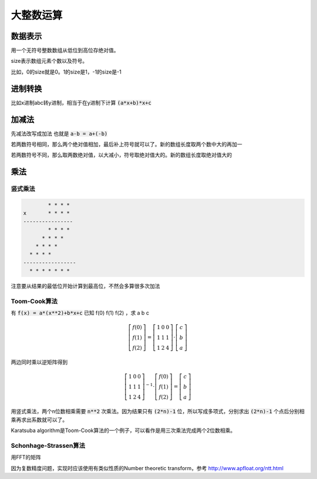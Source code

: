 ==========
大整数运算
==========


数据表示
========

用一个无符号整数数组从低位到高位存绝对值。

size表示数组元素个数以及符号。

比如，0的size就是0。1的size是1，-1的size是-1


进制转换
========

比如x进制abc转y进制，相当于在y进制下计算 :code:`(a*x+b)*x+c`


加减法
======

先减法改写成加法 也就是 :code:`a-b = a+(-b)`

若两数符号相同，那么两个绝对值相加，最后补上符号就可以了。新的数组长度取两个数中大的再加一

若两数符号不同，那么取两数绝对值，以大减小，符号取绝对值大的。新的数组长度取绝对值大的


乘法
====

竖式乘法
--------

.. code::

             * * * *
     x       * * * *
     ----------------
             * * * *
           * * * *
         * * * *
       * * * *
     -----------------
       * * * * * * *

注意要从结果的最低位开始计算到最高位，不然会多算很多次加法


Toom-Cook算法
-------------

有 :code:`f(x) = a*(x**2)+b*x+c` 已知 f(0) f(1) f(2) ，求 a b c

.. math::

    \left[\begin{matrix}
    f(0) \\
    f(1) \\
    f(2)
    \end{matrix}\right] =
    \left[\begin{matrix}
    1 & 0 & 0 \\
    1 & 1 & 1 \\
    1 & 2 & 4
    \end{matrix}\right] \cdot
    \left[\begin{matrix}
    c \\
    b \\
    a
    \end{matrix}\right]

两边同时乘以逆矩阵得到

.. math::

    \left[\begin{matrix}
    1 & 0 & 0 \\
    1 & 1 & 1 \\
    1 & 2 & 4
    \end{matrix}\right]^{-1} \cdot
    \left[\begin{matrix}
    f(0) \\
    f(1) \\
    f(2)
    \end{matrix}\right] =
    \left[\begin{matrix}
    c \\
    b \\
    a
    \end{matrix}\right]


用竖式乘法，两个n位数相乘需要 :code:`n**2` 次乘法。因为结果只有 :code:`(2*n)-1` 位，所以写成多项式，分别求出 :code:`(2*n)-1` 个点后分别相乘再求出系数就可以了。

Karatsuba algorithm是Toom-Cook算法的一个例子，可以看作是用三次乘法完成两个2位数相乘。

Schonhage-Strassen算法
----------------------

用FFT的矩阵

因为复数精度问题，实现时应该使用有类似性质的Number theoretic transform，参考 http://www.apfloat.org/ntt.html

